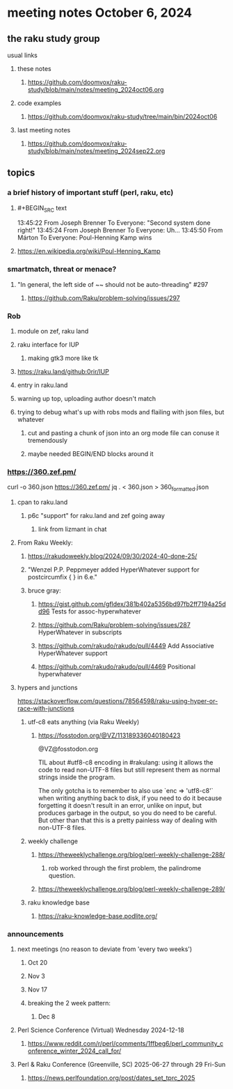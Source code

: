 * meeting notes October 6, 2024
** the raku study group
**** usual links
***** these notes
****** https://github.com/doomvox/raku-study/blob/main/notes/meeting_2024oct06.org 

***** code examples
****** https://github.com/doomvox/raku-study/tree/main/bin/2024oct06

***** last meeting notes
****** https://github.com/doomvox/raku-study/blob/main/notes/meeting_2024sep22.org

** topics
*** a brief history of important stuff (perl, raku, etc)
**** #+BEGIN_SRC text
13:45:22 From Joseph Brenner To Everyone:
	"Second system done right!"
13:45:24 From Joseph Brenner To Everyone:
	Uh...
13:45:50 From Márton To Everyone:
	Poul-Henning Kamp wins
#+END_SRC
**** https://en.wikipedia.org/wiki/Poul-Henning_Kamp

*** smartmatch, threat or menace? 
**** "In general, the left side of ~~ should not be auto-threading" #297
***** https://github.com/Raku/problem-solving/issues/297

*** Rob
**** module on zef, raku land 
**** raku interface for IUP 
***** making gtk3 more like tk
**** https://raku.land/github:0rir/IUP
**** entry in raku.land
**** warning up top, uploading author doesn't match

**** trying to debug what's up with robs mods and flailing with json files, but whatever
***** cut and pasting a chunk of json into an org mode file can conuse it tremendously
***** maybe needed BEGIN/END blocks around it

*** https://360.zef.pm/

curl -o 360.json https://360.zef.pm/
jq . < 360.json > 360_formatted.json

**** cpan to raku.land
***** p6c "support" for raku.land and zef going away 
****** link from lizmant in chat

**** From Raku Weekly:
***** https://rakudoweekly.blog/2024/09/30/2024-40-done-25/
***** "Wenzel P.P. Peppmeyer added HyperWhatever support for postcircumfix { } in 6.e."
***** bruce gray:
****** https://gist.github.com/gfldex/381b402a5356bd97fb2ff7194a25dd96  Tests for assoc-hyperwhatever
****** https://github.com/Raku/problem-solving/issues/287  HyperWhatever in subscripts
****** https://github.com/rakudo/rakudo/pull/4449  Add Associative HyperWhatever support
****** https://github.com/rakudo/rakudo/pull/4469  Positional hyperwhatever

**** hypers and junctions
https://stackoverflow.com/questions/78564598/raku-using-hyper-or-race-with-junctions



***** utf-c8 eats anything (via Raku Weekly)
****** https://fosstodon.org/@VZ/113189336040180423

@VZ@fosstodon.org

TIL about #utf8-c8 encoding in #rakulang: using it allows the code to
read non-UTF-8 files but still represent them as normal strings inside
the program.

The only gotcha is to remember to also use `enc => 'utf8-c8'` when
writing anything back to disk, if you need to do it because forgetting
it doesn't result in an error, unlike on input, but produces garbage
in the output, so you do need to be careful. But other than that this
is a pretty painless way of dealing with non-UTF-8 files.



***** weekly challenge 
****** https://theweeklychallenge.org/blog/perl-weekly-challenge-288/
******* rob worked through the first problem, the palindrome question.

****** https://theweeklychallenge.org/blog/perl-weekly-challenge-289/


***** raku knowledge base
****** https://raku-knowledge-base.podlite.org/


*** announcements 
**** next meetings (no reason to deviate from 'every two weeks')
***** Oct 20
***** Nov 3
***** Nov 17
***** breaking the 2 week pattern:
****** Dec 8

**** Perl Science Conference (Virtual) Wednesday 2024-12-18
***** https://www.reddit.com/r/perl/comments/1ffbeg6/perl_community_conference_winter_2024_call_for/

**** Perl & Raku Conference (Greenville, SC) 2025-06-27 through 29 Fri-Sun
***** https://news.perlfoundation.org/post/dates_set_tprc_2025


